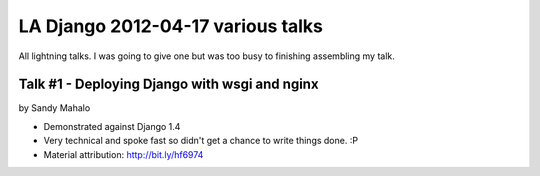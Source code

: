 ===================================
LA Django 2012-04-17 various talks
===================================

All lightning talks. I was going to give one but was too busy to finishing assembling my talk.

Talk #1 - Deploying Django with wsgi and nginx
================================================

by Sandy Mahalo

* Demonstrated against Django 1.4
* Very technical and spoke fast so didn't get a chance to write things done. :P
* Material attribution: http://bit.ly/hf6974